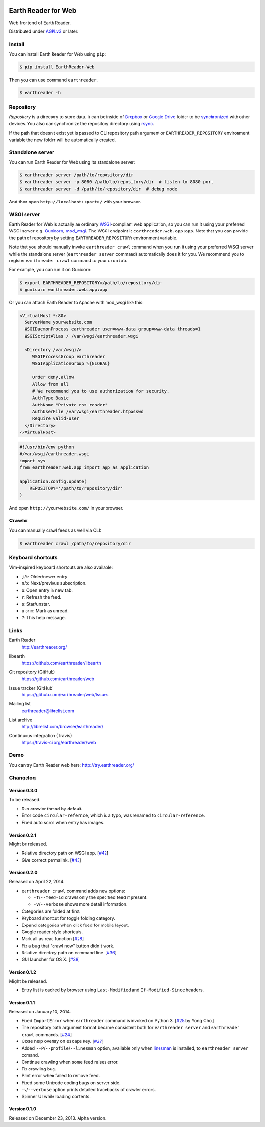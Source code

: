 .. image:: https://raw.github.com/earthreader/web/master/artwork/icon_256x256.png


Earth Reader for Web
====================

Web frontend of Earth Reader.

Distributed under `AGPLv3`__ or later.

__ http://www.gnu.org/licenses/agpl-3.0.html


Install
-------

You can install Earth Reader for Web using ``pip``:

.. code-block:: console

   $ pip install EarthReader-Web

Then you can use command ``earthreader``.

.. code-block:: console

   $ earthreader -h


Repository
----------

*Repository* is a directory to store data.  It can be inside of Dropbox_ or
`Google Drive`_ folder to be synchronized__ with other devices.  You also
can synchronize the repository directory using rsync_.

If the path that doesn't exist yet is passed to CLI repository path argument or
``EARTHREADER_REPOSITORY`` environment variable the new folder will be
automatically created.

.. _Dropbox: https://www.dropbox.com/
.. _Google Drive: https://drive.google.com/
__ http://blog.earthreader.org/2013/12/sync/
.. _rsync: http://rsync.samba.org/


Standalone server
-----------------

You can run Earth Reader for Web using its standalone server:

.. code-block:: console

   $ earthreader server /path/to/repository/dir
   $ earthreader server -p 8080 /path/to/repository/dir  # listen to 8080 port
   $ earthreader server -d /path/to/repository/dir  # debug mode

And then open ``http://localhost:<port>/`` with your browser.


WSGI server
-----------

Earth Reader for Web is actually an ordinary WSGI_-compliant web application,
so you can run it using your preferred WSGI server e.g. Gunicorn_, `mod_wsgi`_.
The WSGI endpoint is ``earthreader.web.app:app``.  Note that you can provide
the path of repository by setting ``EARTHREADER_REPOSITORY`` environment
variable.

Note that you should manually invoke ``earthreader crawl`` command when
you run it using your preferred WSGI server while the standalone server
(``earthreader server`` command) automatically does it for you.  We recommend
you to register ``earthreader crawl`` command to your ``crontab``.

For example, you can run it on Gunicorn:

.. code-block:: console

   $ export EARTHREADER_REPOSITORY=/path/to/repository/dir
   $ gunicorn earthreader.web.app:app

Or you can attach Earth Reader to Apache with mod_wsgi like this:

.. code-block:: apache

   <VirtualHost *:80>
     ServerName yourwebsite.com
     WSGIDaemonProcess earthreader user=www-data group=www-data threads=1
     WSGIScriptAlias / /var/wsgi/earthreader.wsgi

     <Directory /var/wsgi/>
        WSGIProcessGroup earthreader
        WSGIApplicationGroup %{GLOBAL}

        Order deny,allow
        Allow from all
        # We recommend you to use authorization for security.
        AuthType Basic
        AuthName "Private rss reader"
        AuthUserFile /var/wsgi/earthreader.htpasswd
        Require valid-user
     </Directory>
   </VirtualHost>

.. code-block:: python

   #!/usr/bin/env python
   #/var/wsgi/earthreader.wsgi
   import sys
   from earthreader.web.app import app as application

   application.config.update(
       REPOSITORY='/path/to/repository/dir'
   )

And open ``http://yourwebsite.com/`` in your browser.

.. _WSGI: http://www.python.org/dev/peps/pep-3333/
.. _Gunicorn: http://gunicorn.org/
.. _mod_wsgi: http://code.google.com/p/modwsgi/


Crawler
-------

You can manually crawl feeds as well via CLI:

.. code-block:: console

   $ earthreader crawl /path/to/repository/dir


Keyboard shortcuts
------------------

Vim-inspired keyboard shortcuts are also available:

- ``j``/``k``: Older/newer entry.
- ``n``/``p``: Next/previous subscription.
- ``o``: Open entry in new tab.
- ``r``: Refresh the feed.
- ``s``: Star/unstar.
- ``u`` or ``m``: Mark as unread.
- ``?``: This help message.


Links
-----

Earth Reader
   http://earthreader.org/

libearth
   https://github.com/earthreader/libearth

Git repository (GitHub)
   https://github.com/earthreader/web

Issue tracker (GitHub)
   https://github.com/earthreader/web/issues

Mailing list
   earthreader@librelist.com

List archive
   http://librelist.com/browser/earthreader/

Continuous integration (Travis)
   https://travis-ci.org/earthreader/web

   .. image:: https://travis-ci.org/earthreader/web.png?branch=master
      :alt: Build Status
      :target: https://travis-ci.org/earthreader/web


Demo
----

You can try Earth Reader web here:
http://try.earthreader.org/


Changelog
---------

Version 0.3.0
~~~~~~~~~~~~~

To be released.

- Run crawler thread by default.
- Error code ``circular-refernce``, which is a typo, was renamed to
  ``circular-reference``.
- Fixed auto scroll when entry has images.


Version 0.2.1
~~~~~~~~~~~~~

Might be released.

- Relative directory path on WSGI app.
  [`#42`__]
- Give correct permalink.
  [`#43`__]

__ https://github.com/earthreader/web/issues/42
__ https://github.com/earthreader/web/issues/43


Version 0.2.0
~~~~~~~~~~~~~

Released on April 22, 2014.

- ``earthreader crawl`` command adds new options:

  - ``-f``/``--feed-id`` crawls only the specified feed if present.
  - ``-v``/``--verbose`` shows more detail information.

- Categories are folded at first.
- Keyboard shortcut for toggle folding category.
- Expand categories when click feed for mobile layout.
- Google reader style shortcuts.
- Mark all as read function [`#28`__]
- Fix a bug that "crawl now" button didn't work.
- Relative directory path on command line.
  [`#36`__]
- GUI launcher for OS X. [`#38`__]

__ https://github.com/earthreader/web/issues/28
__ https://github.com/earthreader/web/issues/36
__ https://github.com/earthreader/web/issues/38


Version 0.1.2
~~~~~~~~~~~~~

Might be released.

- Entry list is cached by browser using ``Last-Modified`` and
  ``If-Modified-Since`` headers.


Version 0.1.1
~~~~~~~~~~~~~

Released on January 10, 2014.

- Fixed ``ImportError`` when ``earthreader`` command is invoked on Python 3.
  [`#25`__ by Yong Choi]
- The repository path argument format became consistent both for
  ``earthreader server`` and ``earthreader crawl`` commands.
  [`#24`__]
- Close help overlay on ``escape`` key.
  [`#27`__]
- Added ``--P``/``--profile``/``--linesman`` option, available only when
  linesman_ is installed, to ``earthreader server`` comand.
- Continue crawling when some feed raises error.
- Fix crawling bug.
- Print error when failed to remove feed.
- Fixed some Unicode coding bugs on server side.
- ``-v``/``--verbose`` option prints detailed tracebacks of
  crawler errors.
- Spinner UI while loading contents.

__ https://github.com/earthreader/web/pull/25
__ https://github.com/earthreader/web/issues/24
__ https://github.com/earthreader/web/issues/27
.. _linesman: https://pypi.python.org/pypi/linesman


Version 0.1.0
~~~~~~~~~~~~~

Released on December 23, 2013.  Alpha version.
